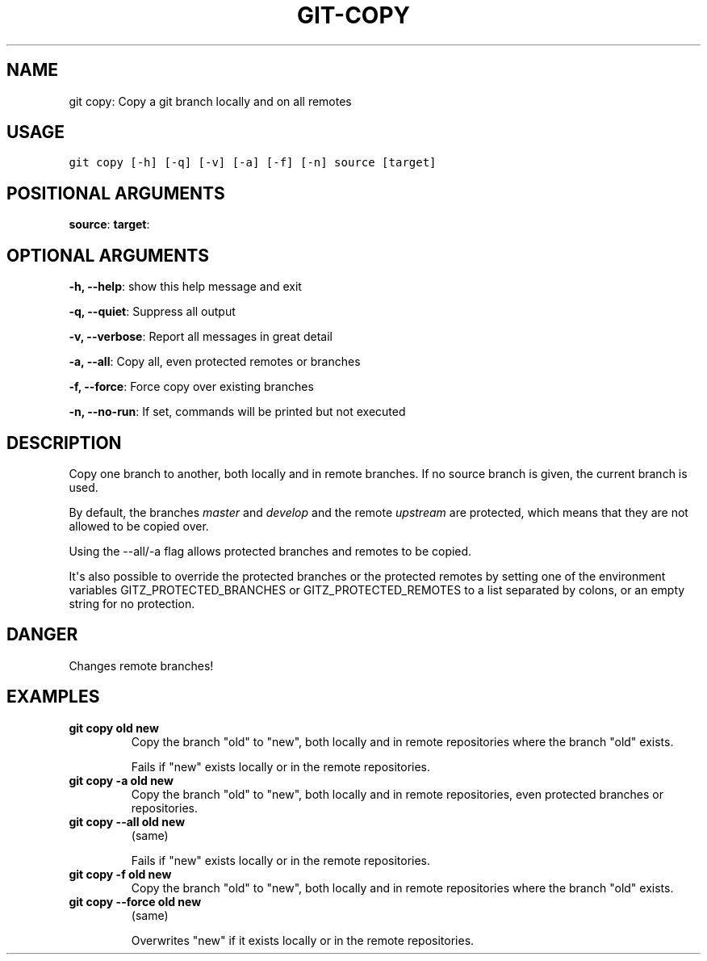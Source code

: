 .\" Man page generated from reStructuredText.
.
.TH GIT-COPY 1 "01 November, 2019" "Gitz 0.9.13" "Gitz Manual"
.SH NAME
git copy: Copy a git branch locally and on all remotes 
.
.nr rst2man-indent-level 0
.
.de1 rstReportMargin
\\$1 \\n[an-margin]
level \\n[rst2man-indent-level]
level margin: \\n[rst2man-indent\\n[rst2man-indent-level]]
-
\\n[rst2man-indent0]
\\n[rst2man-indent1]
\\n[rst2man-indent2]
..
.de1 INDENT
.\" .rstReportMargin pre:
. RS \\$1
. nr rst2man-indent\\n[rst2man-indent-level] \\n[an-margin]
. nr rst2man-indent-level +1
.\" .rstReportMargin post:
..
.de UNINDENT
. RE
.\" indent \\n[an-margin]
.\" old: \\n[rst2man-indent\\n[rst2man-indent-level]]
.nr rst2man-indent-level -1
.\" new: \\n[rst2man-indent\\n[rst2man-indent-level]]
.in \\n[rst2man-indent\\n[rst2man-indent-level]]u
..
.SH USAGE
.INDENT 0.0
.sp
.nf
.ft C
git copy [\-h] [\-q] [\-v] [\-a] [\-f] [\-n] source [target]
.ft P
.fi
.UNINDENT
.SH POSITIONAL ARGUMENTS
.INDENT 0.0
\fBsource\fP:
\fBtarget\fP:
.UNINDENT
.SH OPTIONAL ARGUMENTS
.INDENT 0.0
\fB\-h, \-\-help\fP: show this help message and exit
.sp
\fB\-q, \-\-quiet\fP: Suppress all output
.sp
\fB\-v, \-\-verbose\fP: Report all messages in great detail
.sp
\fB\-a, \-\-all\fP: Copy all, even protected remotes or branches
.sp
\fB\-f, \-\-force\fP: Force copy over existing branches
.sp
\fB\-n, \-\-no\-run\fP: If set, commands will be printed but not executed
.UNINDENT
.SH DESCRIPTION
.sp
Copy one branch to another, both locally and in remote
branches.  If no source branch is given, the current branch is
used.
.sp
By default, the branches \fImaster\fP and \fIdevelop\fP and the remote
\fIupstream\fP are protected, which means that they are not allowed
to be copied over.
.sp
Using the \-\-all/\-a flag allows protected branches and remotes
to be copied.
.sp
It\(aqs also possible to override the protected branches or the
protected remotes by setting one of the environment variables
GITZ_PROTECTED_BRANCHES or GITZ_PROTECTED_REMOTES
to a list separated by colons, or an empty string for no protection.
.SH DANGER
.sp
Changes remote branches!
.SH EXAMPLES
.INDENT 0.0
.TP
.B \fBgit copy old new\fP
Copy the branch "old" to "new", both locally and in remote
repositories where the branch "old" exists.
.sp
Fails if "new" exists locally or in the remote repositories.
.TP
.B \fBgit copy \-a old new\fP
Copy the branch "old" to "new", both locally and in remote
repositories, even protected branches or repositories.
.TP
.B \fBgit copy \-\-all old new\fP
(same)
.sp
Fails if "new" exists locally or in the remote repositories.
.TP
.B \fBgit copy \-f old new\fP
Copy the branch "old" to "new", both locally and in remote
repositories where the branch "old" exists.
.TP
.B \fBgit copy \-\-force old new\fP
(same)
.sp
Overwrites "new" if it exists locally or in the remote repositories.
.UNINDENT
.\" Generated by docutils manpage writer.
.
